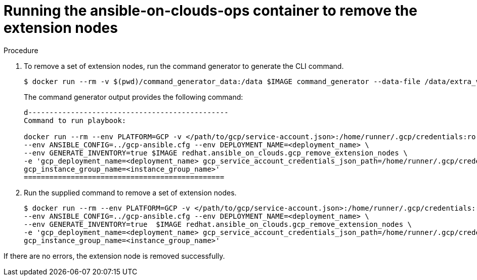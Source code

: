 [id="proc-gcp-removing-extension-nodes"]

= Running the ansible-on-clouds-ops container to remove the extension nodes

.Procedure
. To remove a set of extension nodes, run the command generator to generate the CLI command.
+
[literal, options="nowrap" subs="+attributes"]
----
$ docker run --rm -v $(pwd)/command_generator_data:/data $IMAGE command_generator --data-file /data/extra_vars.yml
----
+
The command generator output provides the following command:
+
[literal, options="nowrap" subs="+attributes"]
----
d-----------------------------------------------
Command to run playbook: 

docker run --rm --env PLATFORM=GCP -v </path/to/gcp/service-account.json>:/home/runner/.gcp/credentials:ro \
--env ANSIBLE_CONFIG=../gcp-ansible.cfg --env DEPLOYMENT_NAME=<deployment_name> \
--env GENERATE_INVENTORY=true $IMAGE redhat.ansible_on_clouds.gcp_remove_extension_nodes \
-e 'gcp_deployment_name=<deployment_name> gcp_service_account_credentials_json_path=/home/runner/.gcp/credentials  gcp_compute_region=<region> gcp_instance_template_name=<instance_template_name> \
gcp_instance_group_name=<instance_group_name>'
===============================================
----
. Run the supplied command to remove a set of extension nodes.
+
[literal, options="nowrap" subs="+attributes"]
----
$ docker run --rm --env PLATFORM=GCP -v </path/to/gcp/service-account.json>:/home/runner/.gcp/credentials:ro \
--env ANSIBLE_CONFIG=../gcp-ansible.cfg --env DEPLOYMENT_NAME=<deployment_name> \
--env GENERATE_INVENTORY=true  $IMAGE redhat.ansible_on_clouds.gcp_remove_extension_nodes \
-e 'gcp_deployment_name=<deployment_name> gcp_service_account_credentials_json_path=/home/runner/.gcp/credentials  gcp_compute_region=<region> gcp_instance_template_name=<instance_template_name> \
gcp_instance_group_name=<instance_group_name>'
----

If there are no errors, the extension node is removed successfully.